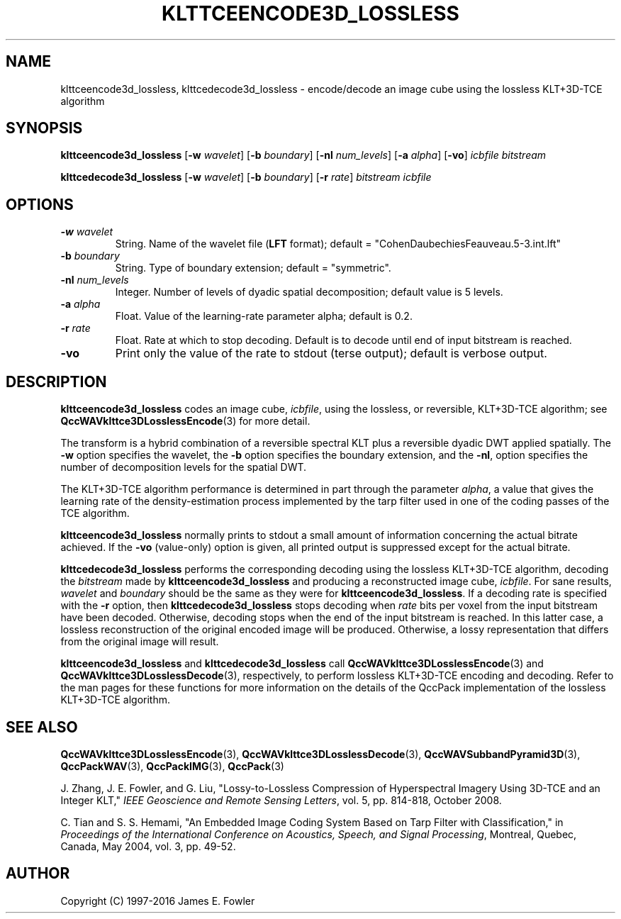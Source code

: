 .TH KLTTCEENCODE3D_LOSSLESS 1 "QCCPACK" ""
.SH NAME
klttceencode3d_lossless, klttcedecode3d_lossless \-
encode/decode an image cube using the lossless KLT+3D-TCE algorithm
.SH SYNOPSIS
.sp
.B klttceencode3d_lossless
.RB "[\|" \-w
.IR  wavelet "\|]"
.RB "[\|" \-b
.IR  boundary "\|]"
.RB "[\|" \-nl
.IR  num_levels "\|]"
.RB "[\|" \-a
.IR  alpha "\|]"
.RB "[\|" \-vo "\|]"
.I icbfile
.I bitstream
.LP
.B klttcedecode3d_lossless
.RB "[\|" \-w
.IR  wavelet "\|]"
.RB "[\|" \-b
.IR  boundary "\|]"
.RB "[\|" \-r
.IR  rate "\|]"
.I bitstream
.I icbfile
.SH OPTIONS
.TP
.BI \-w " wavelet"
String. 
Name of the wavelet file
.RB ( LFT
format); default = "CohenDaubechiesFeauveau.5-3.int.lft"
.TP
.BI \-b " boundary"
String. Type of boundary extension; default = "symmetric".
.TP 
.BI \-nl " num_levels"
Integer. Number of levels of dyadic spatial decomposition;
default value is 5 levels.
.TP
.BI \-a " alpha"
Float. Value of the learning-rate parameter alpha; default is 0.2.
.TP
.BI \-r " rate"
Float. Rate at which to stop decoding. Default is to decode until
end of input bitstream is reached.
.TP
.B \-vo
Print only the value of the rate to stdout (terse output);
default is verbose output.
.SH DESCRIPTION
.LP
.B klttceencode3d_lossless
codes an image cube,
.IR icbfile ,
using the lossless, or reversible, KLT+3D-TCE algorithm;
see
.BR QccWAVklttce3DLosslessEncode (3)
for more detail.
.LP
The transform is a hybrid combination of a reversible spectral KLT
plus a reversible dyadic DWT applied spatially.
The
.B \-w
option specifies the wavelet, the
.B \-b
option specifies the boundary extension, and
the
.BR \-nl ,
option specifies the number of decomposition levels for the
spatial DWT.
.LP
The KLT+3D-TCE algorithm performance is determined in part through
the parameter
.IR alpha ,
a value that gives the learning rate of the density-estimation
process implemented by the tarp filter used in one of
the coding passes of the TCE algorithm.
.LP
.B klttceencode3d_lossless
normally prints to stdout a small amount of information
concerning the actual bitrate achieved.
If the 
.B \-vo
(value-only) option is given, all printed output is suppressed except for
the actual bitrate.
.LP
.B klttcedecode3d_lossless
performs the corresponding decoding using the lossless KLT+3D-TCE algorithm,
decoding the
.I bitstream
made by
.B klttceencode3d_lossless
and producing
a reconstructed image cube,
.IR icbfile .
For sane results, 
.IR wavelet 
and
.IR boundary 
should be the same as they were for
.BR klttceencode3d_lossless .
If a decoding rate is specified with the
.B \-r
option, then
.B klttcedecode3d_lossless
stops decoding when
.I rate
bits per voxel from the input bitstream
have been decoded. Otherwise, decoding stops when the
end of the input bitstream is reached.
In this latter case, a lossless reconstruction of the original encoded
image will be produced. Otherwise, a lossy representation that differs
from the original image will result.
.LP
.BR klttceencode3d_lossless
and
.BR klttcedecode3d_lossless
call
.BR QccWAVklttce3DLosslessEncode (3)
and
.BR QccWAVklttce3DLosslessDecode (3),
respectively, to perform lossless KLT+3D-TCE encoding and decoding.
Refer to the man pages for these functions for more information
on the details of the QccPack implementation of the lossless
KLT+3D-TCE algorithm.
.SH "SEE ALSO"
.BR QccWAVklttce3DLosslessEncode (3),
.BR QccWAVklttce3DLosslessDecode (3),
.BR QccWAVSubbandPyramid3D (3),
.BR QccPackWAV (3),
.BR QccPackIMG (3),
.BR QccPack (3)

.LP
J. Zhang, J. E. Fowler, and G. Liu,
"Lossy-to-Lossless Compression of Hyperspectral Imagery Using
3D-TCE and an Integer KLT," 
.IR "IEEE Geoscience and Remote Sensing Letters" ,
vol. 5, pp. 814-818, October 2008.

C. Tian and S. S. Hemami, "An Embedded Image Coding System
Based on Tarp Filter with Classification," in
.IR "Proceedings of the International Conference on Acoustics, Speech, and Signal Processing" ,
Montreal, Quebec, Canada, May 2004, vol. 3, pp. 49-52.

.SH AUTHOR
Copyright (C) 1997-2016  James E. Fowler
.\"  The programs herein are free software; you can redistribute them and/or
.\"  modify them under the terms of the GNU General Public License
.\"  as published by the Free Software Foundation; either version 2
.\"  of the License, or (at your option) any later version.
.\"  
.\"  These programs are distributed in the hope that they will be useful,
.\"  but WITHOUT ANY WARRANTY; without even the implied warranty of
.\"  MERCHANTABILITY or FITNESS FOR A PARTICULAR PURPOSE.  See the
.\"  GNU General Public License for more details.
.\"  
.\"  You should have received a copy of the GNU General Public License
.\"  along with these programs; if not, write to the Free Software
.\"  Foundation, Inc., 675 Mass Ave, Cambridge, MA 02139, USA.


